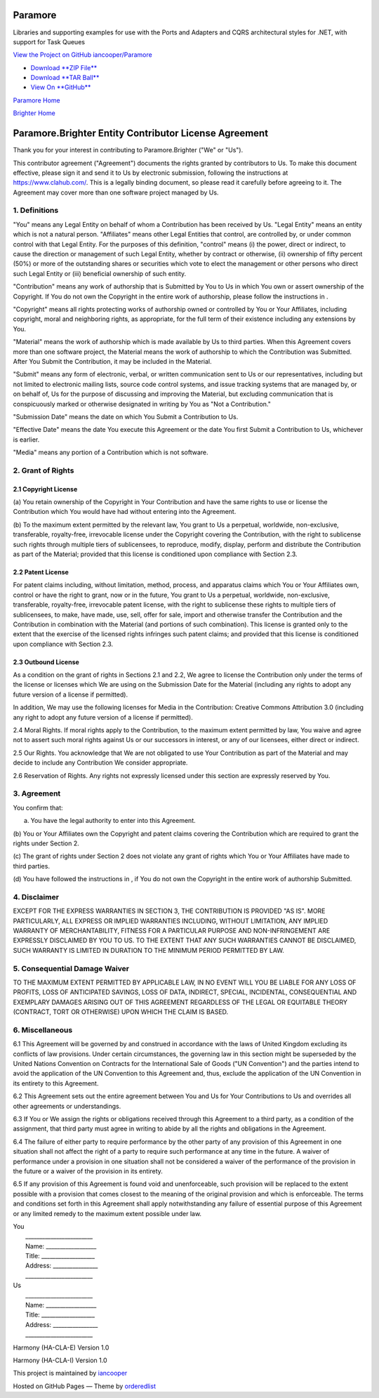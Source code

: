 Paramore
========

Libraries and supporting examples for use with the Ports and Adapters
and CQRS architectural styles for .NET, with support for Task Queues

`View the Project on GitHub
iancooper/Paramore <https://github.com/iancooper/Paramore>`__

-  `Download **ZIP
   File** <https://github.com/iancooper/Paramore/zipball/master>`__
-  `Download **TAR
   Ball** <https://github.com/iancooper/Paramore/tarball/master>`__
-  `View On **GitHub** <https://github.com/iancooper/Paramore>`__

`Paramore Home <../index.html>`__

`Brighter Home <Brighter.html>`__

Paramore.Brighter Entity Contributor License Agreement
======================================================

Thank you for your interest in contributing to Paramore.Brighter ("We"
or "Us").

This contributor agreement ("Agreement") documents the rights granted by
contributors to Us. To make this document effective, please sign it and
send it to Us by electronic submission, following the instructions at
https://www.clahub.com/. This is a legally binding document, so please
read it carefully before agreeing to it. The Agreement may cover more
than one software project managed by Us.

1. Definitions
--------------

"You" means any Legal Entity on behalf of whom a Contribution has been
received by Us. "Legal Entity" means an entity which is not a natural
person. "Affiliates" means other Legal Entities that control, are
controlled by, or under common control with that Legal Entity. For the
purposes of this definition, "control" means (i) the power, direct or
indirect, to cause the direction or management of such Legal Entity,
whether by contract or otherwise, (ii) ownership of fifty percent (50%)
or more of the outstanding shares or securities which vote to elect the
management or other persons who direct such Legal Entity or (iii)
beneficial ownership of such entity.

"Contribution" means any work of authorship that is Submitted by You to
Us in which You own or assert ownership of the Copyright. If You do not
own the Copyright in the entire work of authorship, please follow the
instructions in .

"Copyright" means all rights protecting works of authorship owned or
controlled by You or Your Affiliates, including copyright, moral and
neighboring rights, as appropriate, for the full term of their existence
including any extensions by You.

"Material" means the work of authorship which is made available by Us to
third parties. When this Agreement covers more than one software
project, the Material means the work of authorship to which the
Contribution was Submitted. After You Submit the Contribution, it may be
included in the Material.

"Submit" means any form of electronic, verbal, or written communication
sent to Us or our representatives, including but not limited to
electronic mailing lists, source code control systems, and issue
tracking systems that are managed by, or on behalf of, Us for the
purpose of discussing and improving the Material, but excluding
communication that is conspicuously marked or otherwise designated in
writing by You as "Not a Contribution."

"Submission Date" means the date on which You Submit a Contribution to
Us.

"Effective Date" means the date You execute this Agreement or the date
You first Submit a Contribution to Us, whichever is earlier.

"Media" means any portion of a Contribution which is not software.

2. Grant of Rights
------------------

2.1 Copyright License
~~~~~~~~~~~~~~~~~~~~~

(a) You retain ownership of the Copyright in Your Contribution and have
the same rights to use or license the Contribution which You would have
had without entering into the Agreement.

(b) To the maximum extent permitted by the relevant law, You grant to Us
a perpetual, worldwide, non-exclusive, transferable, royalty-free,
irrevocable license under the Copyright covering the Contribution, with
the right to sublicense such rights through multiple tiers of
sublicensees, to reproduce, modify, display, perform and distribute the
Contribution as part of the Material; provided that this license is
conditioned upon compliance with Section 2.3.

2.2 Patent License
~~~~~~~~~~~~~~~~~~

For patent claims including, without limitation, method, process, and
apparatus claims which You or Your Affiliates own, control or have the
right to grant, now or in the future, You grant to Us a perpetual,
worldwide, non-exclusive, transferable, royalty-free, irrevocable patent
license, with the right to sublicense these rights to multiple tiers of
sublicensees, to make, have made, use, sell, offer for sale, import and
otherwise transfer the Contribution and the Contribution in combination
with the Material (and portions of such combination). This license is
granted only to the extent that the exercise of the licensed rights
infringes such patent claims; and provided that this license is
conditioned upon compliance with Section 2.3.

2.3 Outbound License
~~~~~~~~~~~~~~~~~~~~

As a condition on the grant of rights in Sections 2.1 and 2.2, We agree
to license the Contribution only under the terms of the license or
licenses which We are using on the Submission Date for the Material
(including any rights to adopt any future version of a license if
permitted).

In addition, We may use the following licenses for Media in the
Contribution: Creative Commons Attribution 3.0 (including any right to
adopt any future version of a license if permitted).

2.4 Moral Rights. If moral rights apply to the Contribution, to the
maximum extent permitted by law, You waive and agree not to assert such
moral rights against Us or our successors in interest, or any of our
licensees, either direct or indirect.

2.5 Our Rights. You acknowledge that We are not obligated to use Your
Contribution as part of the Material and may decide to include any
Contribution We consider appropriate.

2.6 Reservation of Rights. Any rights not expressly licensed under this
section are expressly reserved by You.

3. Agreement
------------

You confirm that:

(a) You have the legal authority to enter into this Agreement.

(b) You or Your Affiliates own the Copyright and patent claims covering
the Contribution which are required to grant the rights under Section 2.

(c) The grant of rights under Section 2 does not violate any grant of
rights which You or Your Affiliates have made to third parties.

(d) You have followed the instructions in , if You do not own the
Copyright in the entire work of authorship Submitted.

4. Disclaimer
-------------

EXCEPT FOR THE EXPRESS WARRANTIES IN SECTION 3, THE CONTRIBUTION IS
PROVIDED "AS IS". MORE PARTICULARLY, ALL EXPRESS OR IMPLIED WARRANTIES
INCLUDING, WITHOUT LIMITATION, ANY IMPLIED WARRANTY OF MERCHANTABILITY,
FITNESS FOR A PARTICULAR PURPOSE AND NON-INFRINGEMENT ARE EXPRESSLY
DISCLAIMED BY YOU TO US. TO THE EXTENT THAT ANY SUCH WARRANTIES CANNOT
BE DISCLAIMED, SUCH WARRANTY IS LIMITED IN DURATION TO THE MINIMUM
PERIOD PERMITTED BY LAW.

5. Consequential Damage Waiver
------------------------------

TO THE MAXIMUM EXTENT PERMITTED BY APPLICABLE LAW, IN NO EVENT WILL YOU
BE LIABLE FOR ANY LOSS OF PROFITS, LOSS OF ANTICIPATED SAVINGS, LOSS OF
DATA, INDIRECT, SPECIAL, INCIDENTAL, CONSEQUENTIAL AND EXEMPLARY DAMAGES
ARISING OUT OF THIS AGREEMENT REGARDLESS OF THE LEGAL OR EQUITABLE
THEORY (CONTRACT, TORT OR OTHERWISE) UPON WHICH THE CLAIM IS BASED.

6. Miscellaneous
----------------

6.1 This Agreement will be governed by and construed in accordance with
the laws of United Kingdom excluding its conflicts of law provisions.
Under certain circumstances, the governing law in this section might be
superseded by the United Nations Convention on Contracts for the
International Sale of Goods ("UN Convention") and the parties intend to
avoid the application of the UN Convention to this Agreement and, thus,
exclude the application of the UN Convention in its entirety to this
Agreement.

6.2 This Agreement sets out the entire agreement between You and Us for
Your Contributions to Us and overrides all other agreements or
understandings.

6.3 If You or We assign the rights or obligations received through this
Agreement to a third party, as a condition of the assignment, that third
party must agree in writing to abide by all the rights and obligations
in the Agreement.

6.4 The failure of either party to require performance by the other
party of any provision of this Agreement in one situation shall not
affect the right of a party to require such performance at any time in
the future. A waiver of performance under a provision in one situation
shall not be considered a waiver of the performance of the provision in
the future or a waiver of the provision in its entirety.

6.5 If any provision of this Agreement is found void and unenforceable,
such provision will be replaced to the extent possible with a provision
that comes closest to the meaning of the original provision and which is
enforceable. The terms and conditions set forth in this Agreement shall
apply notwithstanding any failure of essential purpose of this Agreement
or any limited remedy to the maximum extent possible under law.

| You
|  \_\_\_\_\_\_\_\_\_\_\_\_\_\_\_\_\_\_\_\_\_\_\_\_
|  Name: \_\_\_\_\_\_\_\_\_\_\_\_\_\_\_\_\_\_
|  Title: \_\_\_\_\_\_\_\_\_\_\_\_\_\_\_\_\_\_\_
|  Address: \_\_\_\_\_\_\_\_\_\_\_\_\_\_\_\_
|  \_\_\_\_\_\_\_\_\_\_\_\_\_\_\_\_\_\_\_\_\_\_\_\_

| Us
|  \_\_\_\_\_\_\_\_\_\_\_\_\_\_\_\_\_\_\_\_\_\_\_\_
|  Name: \_\_\_\_\_\_\_\_\_\_\_\_\_\_\_\_\_\_
|  Title: \_\_\_\_\_\_\_\_\_\_\_\_\_\_\_\_\_\_\_
|  Address: \_\_\_\_\_\_\_\_\_\_\_\_\_\_\_\_
|  \_\_\_\_\_\_\_\_\_\_\_\_\_\_\_\_\_\_\_\_\_\_\_\_

Harmony (HA-CLA-E) Version 1.0

Harmony (HA-CLA-I) Version 1.0

This project is maintained by
`iancooper <https://github.com/iancooper>`__

Hosted on GitHub Pages — Theme by
`orderedlist <https://github.com/orderedlist>`__

